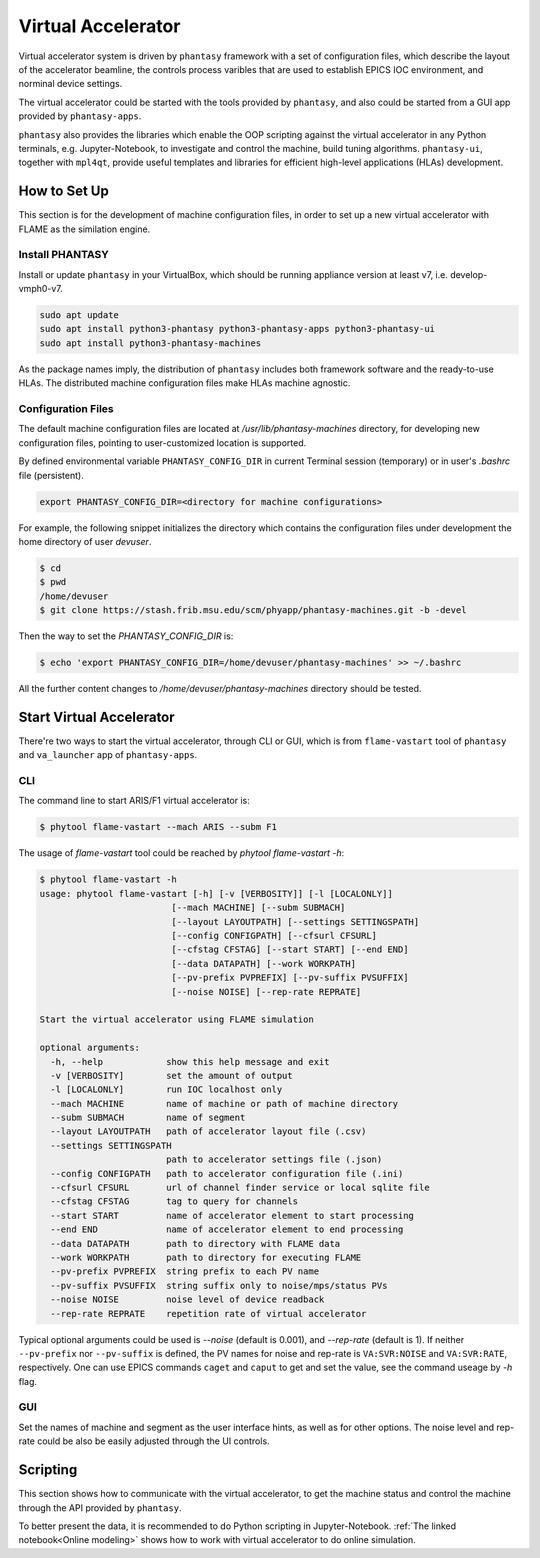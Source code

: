 ===================
Virtual Accelerator
===================

Virtual accelerator system is driven by ``phantasy`` framework with a set of configuration files,
which describe the layout of the accelerator beamline, the controls process varibles that are
used to establish EPICS IOC environment, and norminal device settings.

The virtual accelerator could be started with the tools provided by ``phantasy``, and also could
be started from a GUI app provided by ``phantasy-apps``.

``phantasy`` also provides the libraries which enable the OOP scripting against the virtual
accelerator in any Python terminals, e.g. Jupyter-Notebook, to investigate and control the machine,
build tuning algorithms. ``phantasy-ui``, together with ``mpl4qt``, provide useful templates and
libraries for efficient high-level applications (HLAs) development.

How to Set Up
-------------

This section is for the development of machine configuration files, in order to set
up a new virtual accelerator with FLAME as the similation engine.

Install PHANTASY
^^^^^^^^^^^^^^^^

Install or update ``phantasy`` in your VirtualBox, which should be running appliance version at
least v7, i.e. develop-vmph0-v7.

.. code-block:: bash

    sudo apt update
    sudo apt install python3-phantasy python3-phantasy-apps python3-phantasy-ui
    sudo apt install python3-phantasy-machines

As the package names imply, the distribution of ``phantasy`` includes both framework software and
the ready-to-use HLAs. The distributed machine configuration files make HLAs machine agnostic.

Configuration Files
^^^^^^^^^^^^^^^^^^^

The default machine configuration files are located at `/usr/lib/phantasy-machines` directory,
for developing new configuration files, pointing to user-customized location is supported.

By defined environmental variable ``PHANTASY_CONFIG_DIR`` in current Terminal session
(temporary) or in user's `.bashrc` file (persistent).

.. code-block:: bash

    export PHANTASY_CONFIG_DIR=<directory for machine configurations>


For example, the following snippet initializes the directory which contains the configuration files
under development the home directory of user `devuser`.

.. code-block:: bash

    $ cd
    $ pwd
    /home/devuser
    $ git clone https://stash.frib.msu.edu/scm/phyapp/phantasy-machines.git -b -devel

Then the way to set the `PHANTASY_CONFIG_DIR` is:

.. code-block:: bash

    $ echo 'export PHANTASY_CONFIG_DIR=/home/devuser/phantasy-machines' >> ~/.bashrc

All the further content changes to `/home/devuser/phantasy-machines` directory should be tested.


Start Virtual Accelerator
-------------------------

There're two ways to start the virtual accelerator, through CLI or GUI, which is from
``flame-vastart`` tool of ``phantasy`` and ``va_launcher`` app of ``phantasy-apps``.


CLI
^^^

The command line to start ARIS/F1 virtual accelerator is:

.. code-block:: bash

    $ phytool flame-vastart --mach ARIS --subm F1

The usage of `flame-vastart` tool could be reached by `phytool flame-vastart -h`:

.. code-block:: bash

    $ phytool flame-vastart -h
    usage: phytool flame-vastart [-h] [-v [VERBOSITY]] [-l [LOCALONLY]]
                             [--mach MACHINE] [--subm SUBMACH]
                             [--layout LAYOUTPATH] [--settings SETTINGSPATH]
                             [--config CONFIGPATH] [--cfsurl CFSURL]
                             [--cfstag CFSTAG] [--start START] [--end END]
                             [--data DATAPATH] [--work WORKPATH]
                             [--pv-prefix PVPREFIX] [--pv-suffix PVSUFFIX]
                             [--noise NOISE] [--rep-rate REPRATE]

    Start the virtual accelerator using FLAME simulation

    optional arguments:
      -h, --help            show this help message and exit
      -v [VERBOSITY]        set the amount of output
      -l [LOCALONLY]        run IOC localhost only
      --mach MACHINE        name of machine or path of machine directory
      --subm SUBMACH        name of segment
      --layout LAYOUTPATH   path of accelerator layout file (.csv)
      --settings SETTINGSPATH
                            path to accelerator settings file (.json)
      --config CONFIGPATH   path to accelerator configuration file (.ini)
      --cfsurl CFSURL       url of channel finder service or local sqlite file
      --cfstag CFSTAG       tag to query for channels
      --start START         name of accelerator element to start processing
      --end END             name of accelerator element to end processing
      --data DATAPATH       path to directory with FLAME data
      --work WORKPATH       path to directory for executing FLAME
      --pv-prefix PVPREFIX  string prefix to each PV name
      --pv-suffix PVSUFFIX  string suffix only to noise/mps/status PVs
      --noise NOISE         noise level of device readback
      --rep-rate REPRATE    repetition rate of virtual accelerator

Typical optional arguments could be used is `--noise` (default is 0.001), and
`--rep-rate` (default is 1). If neither ``--pv-prefix`` nor ``--pv-suffix`` is defined,
the PV names for noise and rep-rate is ``VA:SVR:NOISE`` and ``VA:SVR:RATE``, respectively.
One can use EPICS commands ``caget`` and ``caput`` to get and set the value, see the command
useage by `-h` flag.

GUI
^^^

.. image:: ./images/va_launcher.png
    :align: center
    :width: 600px

Set the names of machine and segment as the user interface hints, as well as for other options.
The noise level and rep-rate could be also be easily adjusted through the UI controls.

Scripting
---------

This section shows how to communicate with the virtual accelerator, to get the machine status and
control the machine through the API provided by ``phantasy``.

To better present the data, it is recommended to do Python scripting in Jupyter-Notebook.
:ref:`The linked notebook<Online modeling>` shows how to work with virtual accelerator to do
online simulation.
